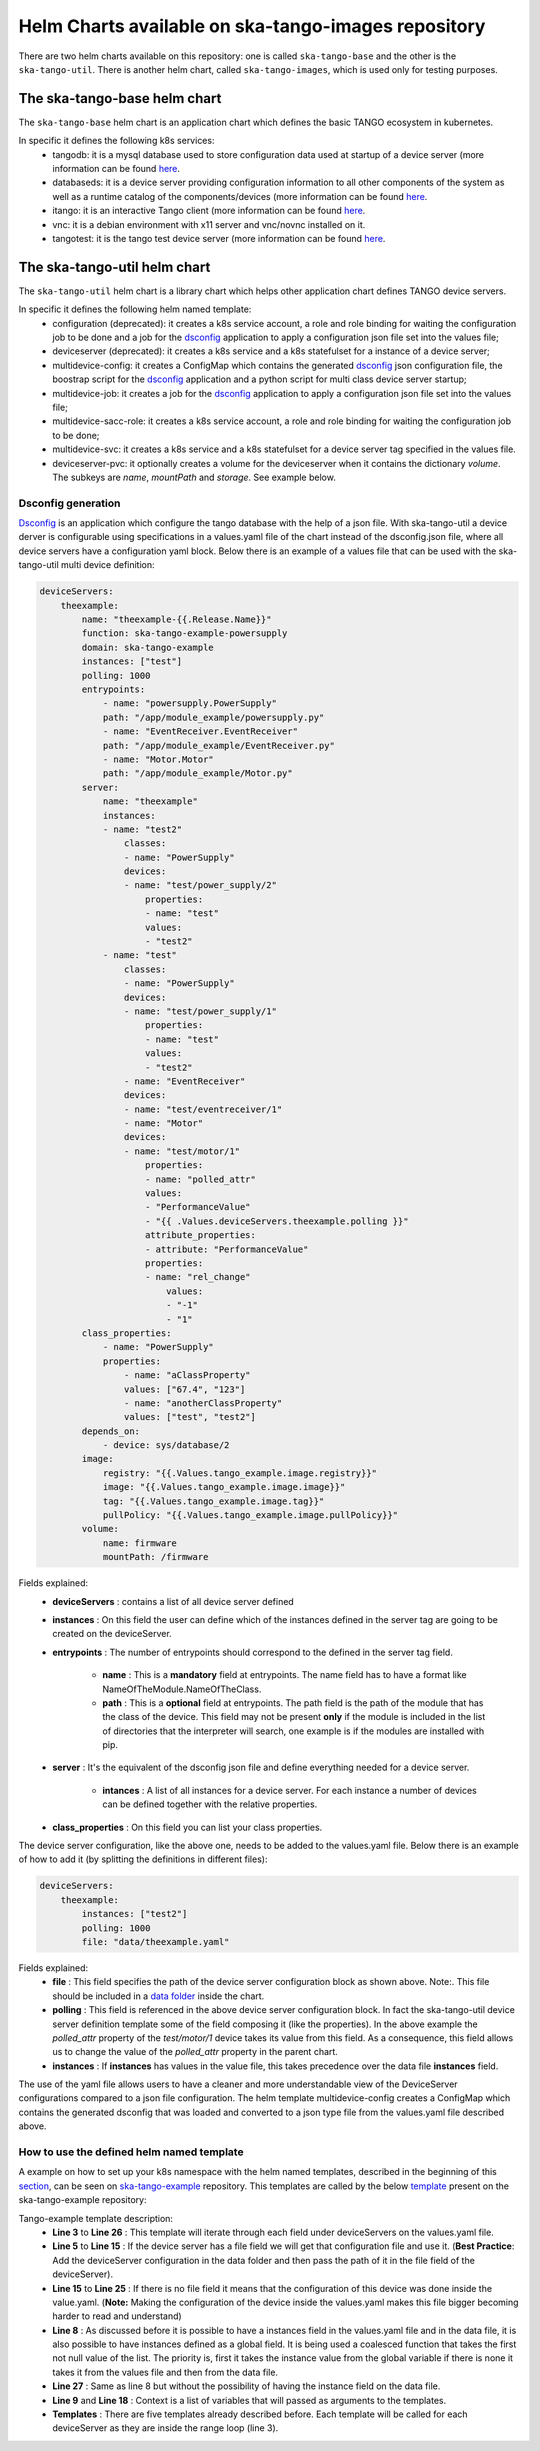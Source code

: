 Helm Charts available on ska-tango-images repository
====================================================

There are two helm charts available on this repository: one is called ``ska-tango-base`` and the other is the ``ska-tango-util``.
There is another helm chart, called ``ska-tango-images``, which is used only for testing purposes.

The ska-tango-base helm chart
-------------------------

The ``ska-tango-base`` helm chart is an application chart which defines the basic TANGO ecosystem in kubernetes.

In specific it defines the following k8s services:
 - tangodb: it is a mysql database used to store configuration data used at startup of a device server (more information can be found `here <https://tango-controls.readthedocs.io/en/latest/reference/glossary.html#term-tango-database>`__.
 - databaseds: it is a device server providing configuration information to all other components of the system as well as a runtime catalog of the components/devices (more information can be found `here <https://tango-controls.readthedocs.io/en/latest/reference/glossary.html#term-tango-host>`__.
 - itango: it is an interactive Tango client (more information can be found `here <https://gitlab.com/tango-controls/itango>`__.
 - vnc: it is a debian environment with x11 server and vnc/novnc installed on it.
 - tangotest: it is the tango test device server (more information can be found `here <https://gitlab.com/tango-controls/TangoTest>`__.


The ska-tango-util helm chart
-------------------------

The ``ska-tango-util`` helm chart is a library chart which helps other application chart defines TANGO device servers.

In specific it defines the following helm named template:
 - configuration (deprecated): it creates a k8s service account, a role and role binding for waiting the configuration job to be done and a job for the `dsconfig <https://github.com/MaxIV-KitsControls/lib-maxiv-dsconfig>`_ application to apply a configuration json file set into the values file;
 - deviceserver (deprecated): it creates a k8s service and a k8s statefulset for a instance of a device server;
 - multidevice-config: it creates a ConfigMap which contains the generated `dsconfig <https://github.com/MaxIV-KitsControls/lib-maxiv-dsconfig>`_ json configuration file, the boostrap script for the `dsconfig <https://github.com/MaxIV-KitsControls/lib-maxiv-dsconfig>`_ application and a python script for multi class device server startup;
 - multidevice-job: it creates a job for the `dsconfig <https://github.com/MaxIV-KitsControls/lib-maxiv-dsconfig>`_ application to apply a configuration json file set into the values file;
 - multidevice-sacc-role: it creates a k8s service account, a role and role binding for waiting the configuration job to be done;
 - multidevice-svc: it creates a k8s service and a k8s statefulset for a device server tag specified in the values file.
 - deviceserver-pvc: it optionally creates a volume for the deviceserver when it contains the dictionary `volume`. The subkeys are `name`, `mountPath` and `storage`. See example below.


Dsconfig generation
+++++++++++++++++++

`Dsconfig <https://github.com/MaxIV-KitsControls/lib-maxiv-dsconfig>`_ is an application which configure the tango database with the help of a json file.
With ska-tango-util a device derver is configurable using specifications in a values.yaml file of the chart instead of the dsconfig.json file, where all device servers have a configuration yaml block.
Below there is an example of a values file that can be used with the ska-tango-util multi device definition:

.. code-block:: console

    deviceServers:
        theexample:
            name: "theexample-{{.Release.Name}}"
            function: ska-tango-example-powersupply
            domain: ska-tango-example
            instances: ["test"]
            polling: 1000
            entrypoints:
                - name: "powersupply.PowerSupply"
                path: "/app/module_example/powersupply.py"
                - name: "EventReceiver.EventReceiver"
                path: "/app/module_example/EventReceiver.py"
                - name: "Motor.Motor"
                path: "/app/module_example/Motor.py"
            server:
                name: "theexample"
                instances:
                - name: "test2"
                    classes:
                    - name: "PowerSupply"
                    devices:
                    - name: "test/power_supply/2"
                        properties:
                        - name: "test"
                        values:
                        - "test2"
                - name: "test"
                    classes:
                    - name: "PowerSupply"
                    devices:
                    - name: "test/power_supply/1"
                        properties:
                        - name: "test"
                        values:
                        - "test2"
                    - name: "EventReceiver"
                    devices:
                    - name: "test/eventreceiver/1"
                    - name: "Motor"
                    devices:
                    - name: "test/motor/1"
                        properties:
                        - name: "polled_attr"
                        values:
                        - "PerformanceValue"
                        - "{{ .Values.deviceServers.theexample.polling }}"
                        attribute_properties:
                        - attribute: "PerformanceValue"
                        properties:
                        - name: "rel_change"
                            values:
                            - "-1"
                            - "1"
            class_properties:
                - name: "PowerSupply"
                properties:
                    - name: "aClassProperty"
                    values: ["67.4", "123"]
                    - name: "anotherClassProperty"
                    values: ["test", "test2"]
            depends_on:
                - device: sys/database/2
            image:
                registry: "{{.Values.tango_example.image.registry}}"
                image: "{{.Values.tango_example.image.image}}"
                tag: "{{.Values.tango_example.image.tag}}"
                pullPolicy: "{{.Values.tango_example.image.pullPolicy}}"
            volume:
                name: firmware
                mountPath: /firmware


Fields explained:
 - **deviceServers** : contains a list of all device server defined
 - **instances** : On this field the user can define which of the instances defined in the server tag are going to be created on the deviceServer.
 - **entrypoints** : The number of entrypoints should correspond to the defined in the server tag field.

    - **name** : This is a **mandatory** field at entrypoints. The name field has to have a format like NameOfTheModule.NameOfTheClass.
    - **path** : This is a **optional** field at entrypoints. The path field is the path of the module that has the class of the device. This field may not be present **only** if the module is included in the list of directories that the interpreter will search, one example is if the modules are installed with pip.

 - **server** : It's the equivalent of the dsconfig json file and define everything needed for a device server.

    - **intances** : A list of all instances for a device server. For each instance a number of devices can be defined together with the relative properties.
 - **class_properties** : On this field you can list your class properties.

The device server configuration, like the above one, needs to be added to the values.yaml file. Below there is an example of how to add it (by splitting the definitions in different files):

.. code-block:: console

    deviceServers:
        theexample:
            instances: ["test2"]
            polling: 1000
            file: "data/theexample.yaml"

Fields explained:
    - **file** : This field specifies the path of the device server configuration block as shown above. Note:. This file should be included in a `data folder <https://gitlab.com/ska-telescope/ska-tango-example/-/tree/master/charts/ska-tango-example/data>`__ inside the chart.
    - **polling** : This field is referenced in the above device server configuration block. In fact the ska-tango-util device server definition template some of the field composing it (like the properties). In the above example the *polled_attr* property of the *test/motor/1* device takes its value from this field. As a consequence, this field allows us to change the value of the *polled_attr* property in the parent chart.
    - **instances** : If **instances** has values ​​in the value file, this takes precedence over the data file **instances** field.

The use of the yaml file allows users to have a cleaner and more understandable view of the DeviceServer configurations compared to a json file configuration.
The helm template multidevice-config creates a ConfigMap which contains the generated dsconfig that was loaded and converted to a json type file from the values.yaml file described above.


How to use the defined helm named template
++++++++++++++++++++++++++++++++++++++++++

A example on how to set up your k8s namespace with the helm named templates, described in the beginning of this `section <#the-ska-tango-util-helm-chart>`_, can be seen on `ska-tango-example <https://gitlab.com/ska-telescope/ska-tango-example>`_ repository.
This templates are called by the below `template <https://gitlab.com/ska-telescope/ska-tango-example/-/blob/master/charts/ska-tango-example/templates/deviceservers.yaml>`_ present on the ska-tango-example repository:

.. code-block:: console
    :linenos:

    {{ $localchart := . }}

    {{- range $key, $deviceserver := .Values.deviceServers }}

    {{- if hasKey $deviceserver "file"}}

    {{- $filedeviceserver := $.Files.Get $deviceserver.file | fromYaml }}
    {{- $_ := set $filedeviceserver "instances" (coalesce $localchart.Values.global.instances $deviceserver.instances $filedeviceserver.instances) }}
    {{- $context := dict "name" $key "deviceserver" $filedeviceserver "image" $deviceserver.image "local" $localchart }}
    {{ template "ska-tango-util.multidevice-config.tpl" $context }}
    {{ template "ska-tango-util.multidevice-sacc-role.tpl" $context }}
    {{ template "ska-tango-util.multidevice-job.tpl" $context }}
    {{ template "ska-tango-util.multidevice-svc.tpl" $context }}
    {{ template "ska-tango-util.deviceserver-pvc.tpl" $context }}


    {{- else }}

    {{- $_ := set $deviceserver "instances" (coalesce $localchart.Values.global.instances $deviceserver.instances) }}
    {{- $context := dict "name" $key "deviceserver" $deviceserver "image" $deviceserver.image "local" $localchart }}
    {{ template "ska-tango-util.multidevice-config.tpl" $context }}
    {{ template "ska-tango-util.multidevice-sacc-role.tpl" $context }}
    {{ template "ska-tango-util.multidevice-job.tpl" $context }}
    {{ template "ska-tango-util.multidevice-svc.tpl" $context }}
    {{ template "ska-tango-util.deviceserver-pvc.tpl" $context }}

    {{- end }}

    {{- end }} # deviceservers

Tango-example template description:
    - **Line 3**  to **Line 26** : This template will iterate through each field under deviceServers on the values.yaml file.
    - **Line 5**  to **Line 15** : If the device server has a file field we will get that configuration file and use it. (**Best Practice**: Add the deviceServer configuration in the data folder and then pass the path of it in the file field of the deviceServer).
    - **Line 15** to **Line 25** : If there is no file field it means that the configuration of this device was done inside the value.yaml. (**Note:** Making the configuration of the device inside the values.yaml makes this file bigger becoming harder to read and understand)
    - **Line 8**  : As discussed before it is possible to have a instances field in the values.yaml file and in the data file, it is also possible to have instances defined as a global field. It is being used a coalesced function that takes the first not null value of the list. The priority is, first it takes the instance value from the global variable if there is none it takes it from the values file and then from the data file.
    - **Line 27** : Same as line 8 but without the possibility of having the instance field on the data file.
    - **Line 9** and **Line 18** : Context is a list of variables that will passed as arguments to the templates.
    - **Templates** : There are five templates already described before. Each template will be called for each deviceServer as they are inside the range loop (line 3).
